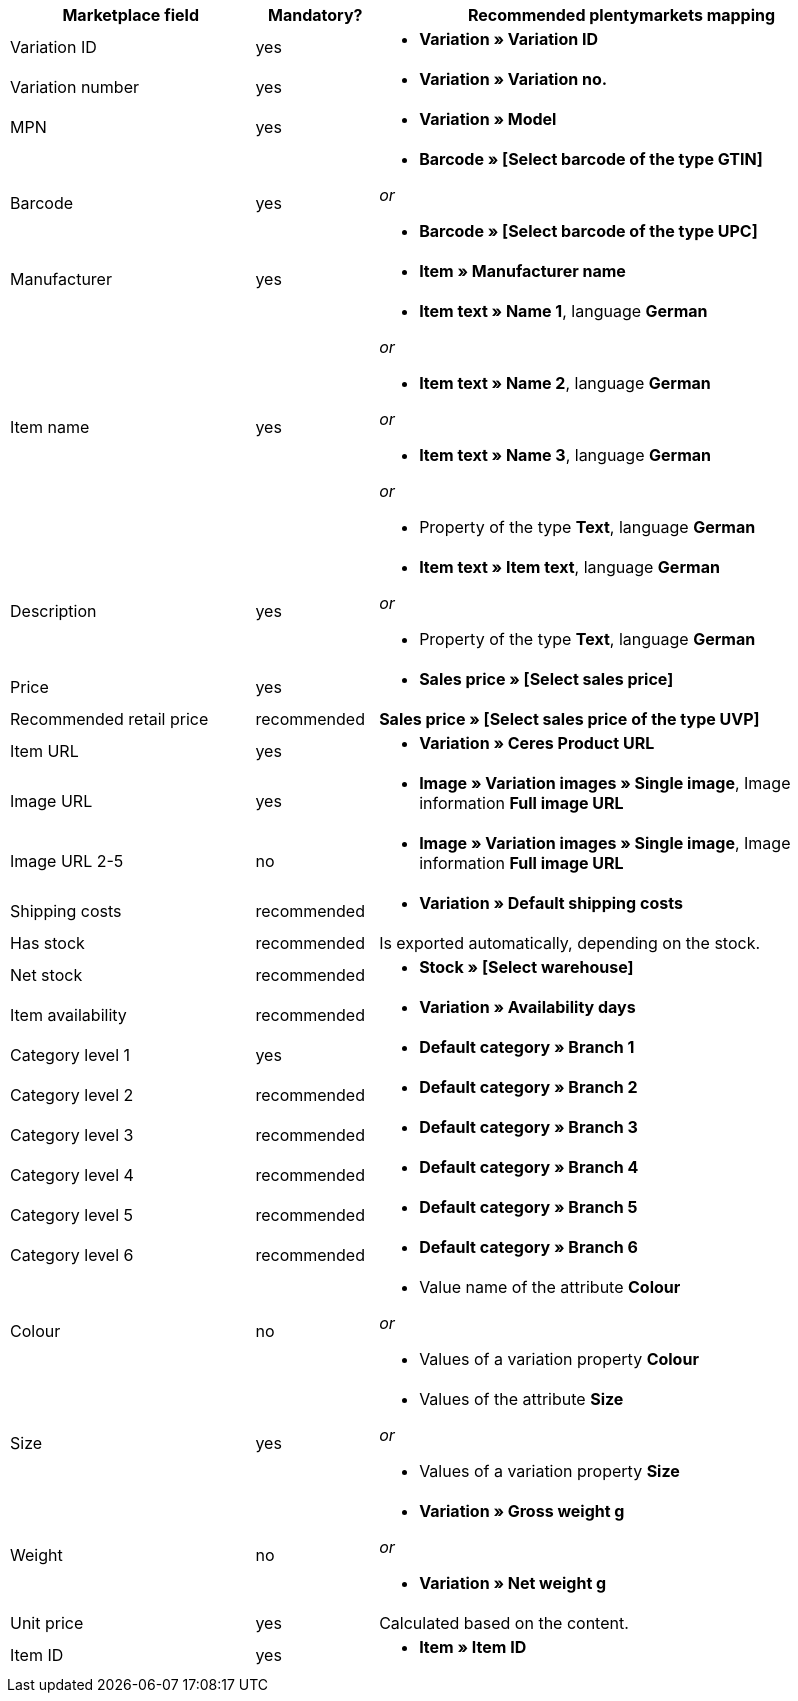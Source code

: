 
[[recommended-mappings]]
[cols="2,1,4a"]
|====
|Marketplace field |Mandatory? |Recommended plentymarkets mapping

| Variation ID
| yes
| * *Variation » Variation ID*

| Variation number
| yes
| * *Variation » Variation no.*

| MPN
| yes
| * *Variation » Model*

| Barcode
| yes
| * *Barcode » [Select barcode of the type GTIN]*

_or_

* *Barcode » [Select barcode of the type UPC]*

| Manufacturer
| yes
| * *Item » Manufacturer name*

| Item name
| yes
| * *Item text » Name 1*, language *German*

_or_

* *Item text » Name 2*, language *German*

_or_

* *Item text » Name 3*, language *German*

_or_

* Property of the type *Text*, language *German*

| Description
| yes
| * *Item text » Item text*, language *German*

_or_

* Property of the type *Text*, language *German*

| Price
| yes
| * *Sales price » [Select sales price]*

| Recommended retail price
| recommended
| *Sales price » [Select sales price of the type UVP]*

| Item URL
| yes
| * *Variation » Ceres Product URL*

| Image URL
| yes
| * *Image » Variation images » Single image*, Image information *Full image URL*

| Image URL 2-5
| no
| * *Image » Variation images » Single image*, Image information *Full image URL*

| Shipping costs
| recommended
| * *Variation » Default shipping costs*

| Has stock
| recommended
| Is exported automatically, depending on the stock.

| Net stock
| recommended
| * *Stock » [Select warehouse]*

| Item availability
| recommended
| * *Variation » Availability days*

| Category level 1
| yes
| * *Default category » Branch 1*

| Category level 2
| recommended
| * *Default category » Branch 2*

| Category level 3
| recommended
| * *Default category » Branch 3*


| Category level 4
| recommended
| * *Default category » Branch 4*

| Category level 5
| recommended
| * *Default category » Branch 5*

| Category level 6
| recommended
| * *Default category » Branch 6*

| Colour
| no
| * Value name of the attribute *Colour*

_or_

* Values of a variation property *Colour* +

| Size
| yes
| * Values of the attribute *Size*

_or_

* Values of a variation property *Size*

| Weight
| no
| * *Variation » Gross weight g*

_or_

* *Variation » Net weight g*

| Unit price
| yes
| Calculated based on the content.

| Item ID
| yes
| * *Item » Item ID*
|====
